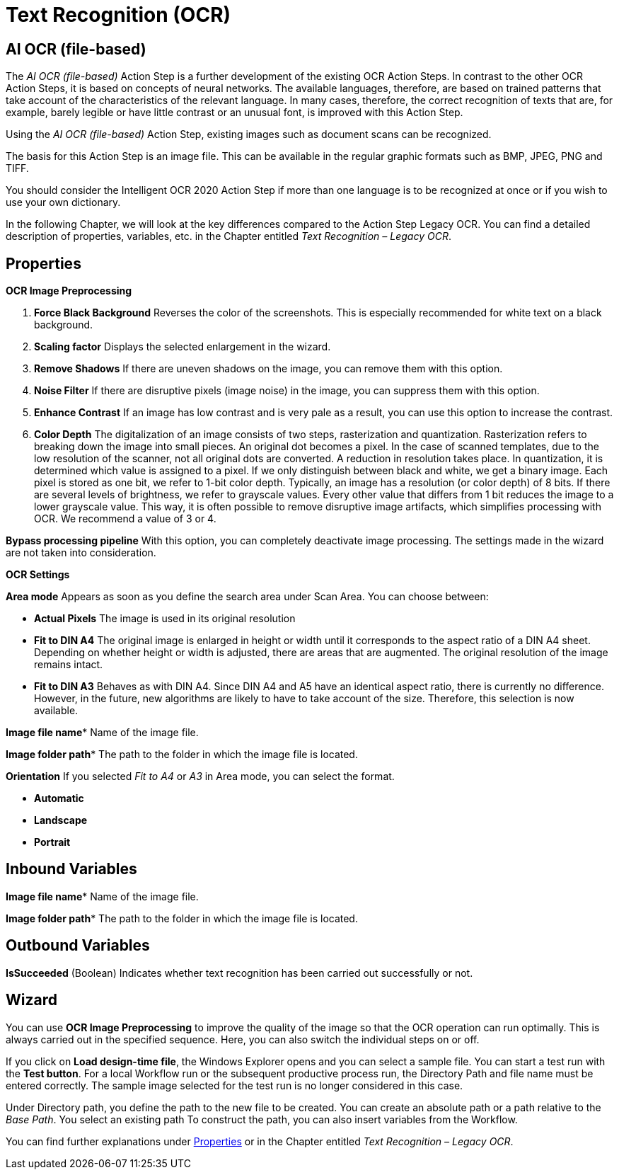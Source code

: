 

= Text Recognition (OCR)

== AI OCR (file-based)

The _AI OCR (file-based)_ Action Step is a further development of the
existing OCR Action Steps. In contrast to the other OCR Action Steps, it
is based on concepts of neural networks. The available languages,
therefore, are based on trained patterns that take account of the
characteristics of the relevant language. In many cases, therefore, the
correct recognition of texts that are, for example, barely legible or
have little contrast or an unusual font, is improved with this Action
Step.

Using the _AI OCR (file-based)_ Action Step, existing images such as
document scans can be recognized.

The basis for this Action Step is an image file. This can be available
in the regular graphic formats such as BMP, JPEG, PNG and TIFF.

You should consider the Intelligent OCR 2020 Action Step if more than
one language is to be recognized at once or if you wish to use your own
dictionary.

In the following Chapter, we will look at the key differences compared
to the Action Step Legacy OCR. You can find a detailed description of
properties, variables, etc. in the Chapter entitled _Text Recognition – Legacy OCR_.

== Properties

*OCR Image Preprocessing*

[arabic]
. *Force Black Background* Reverses the color of the screenshots. This
is especially recommended for white text on a black background.
. *Scaling factor* Displays the selected enlargement in the wizard.
. *Remove Shadows* If there are uneven shadows on the image, you can
remove them with this option.
. *Noise Filter* If there are disruptive pixels (image noise) in the
image, you can suppress them with this option.
. *Enhance Contrast* If an image has low contrast and is very pale as a
result, you can use this option to increase the contrast.
. *Color Depth* The digitalization of an image consists of two steps,
rasterization and quantization. Rasterization refers to breaking down
the image into small pieces. An original dot becomes a pixel. In the
case of scanned templates, due to the low resolution of the scanner, not
all original dots are converted. A reduction in resolution takes place.
In quantization, it is determined which value is assigned to a pixel. If
we only distinguish between black and white, we get a binary image. Each
pixel is stored as one bit, we refer to 1-bit color depth. Typically, an
image has a resolution (or color depth) of 8 bits. If there are several
levels of brightness, we refer to grayscale values. Every other value
that differs from 1 bit reduces the image to a lower grayscale value.
This way, it is often possible to remove disruptive image artifacts,
which simplifies processing with OCR. We recommend a value of 3 or 4.

*Bypass processing pipeline* With this option, you can completely
deactivate image processing. The settings made in the wizard are not
taken into consideration.

*OCR Settings*

*Area mode* Appears as soon as you define the search area under Scan
Area. You can choose between:

* *Actual Pixels* The image is used in its original resolution
* *Fit to DIN A4* The original image is enlarged in height or width until
it corresponds to the aspect ratio of a DIN A4 sheet. Depending on
whether height or width is adjusted, there are areas that are augmented.
The original resolution of the image remains intact.
* *Fit to DIN A3* Behaves as with DIN A4. Since DIN A4 and A5 have an
identical aspect ratio, there is currently no difference. However, in
the future, new algorithms are likely to have to take account of the
size. Therefore, this selection is now available.

*Image file name** Name of the image file.

*Image folder path** The path to the folder in which the image file is located.

*Orientation* If you selected _Fit to A4_ or _A3_ in Area mode, you can select the format.

* *Automatic*
* *Landscape*
* *Portrait*

== Inbound Variables

//link:#AS_AIOCRfilebased_P_ImageFileName[*Image file name*]
*Image file name** Name of the image file.

//link:#AS_AIOCRfilebased_P_ImageFolderPath[*Image folder path*]
*Image folder path** The path to the folder in which the image file is located.

== Outbound Variables

*IsSucceeded* (Boolean) Indicates whether text recognition has been
carried out successfully or not.

== Wizard

You can use *OCR Image Preprocessing* to improve the quality of the
image so that the OCR operation can run optimally. This is always
carried out in the specified sequence. Here, you can also switch the
individual steps on or off.

If you click on *Load design-time file*, the Windows Explorer opens and
you can select a sample file. You can start a test run with the *Test
button*. For a local Workflow run or the subsequent productive process
run, the Directory Path and file name must be entered correctly. The
sample image selected for the test run is no longer considered in this
case.

Under Directory path, you define the path to the new file to be created.
You can create an absolute path or a path relative to the _Base Path_.
//using the buttons image:media\image1.png[image,width=141,height=17] and image:media\image2.png[image,width=108,height=18].
You select an existing path
//using the button image:media\image3.png[image,width=18,height=18].
To construct the path, you can also insert variables from the Workflow.
//To do this, click on the pin image:media\image4.png[image,width=17,height=24]and select one of the variables available.
////
If an image file has been selected and you click on *Scan Area*, the following wizard opens

image:media\image5.png[image,width=355,height=340]

Here, you can also define the settings for image processing.
////
You can find further explanations under <<Properties>> or in the Chapter entitled _Text Recognition – Legacy OCR_.
